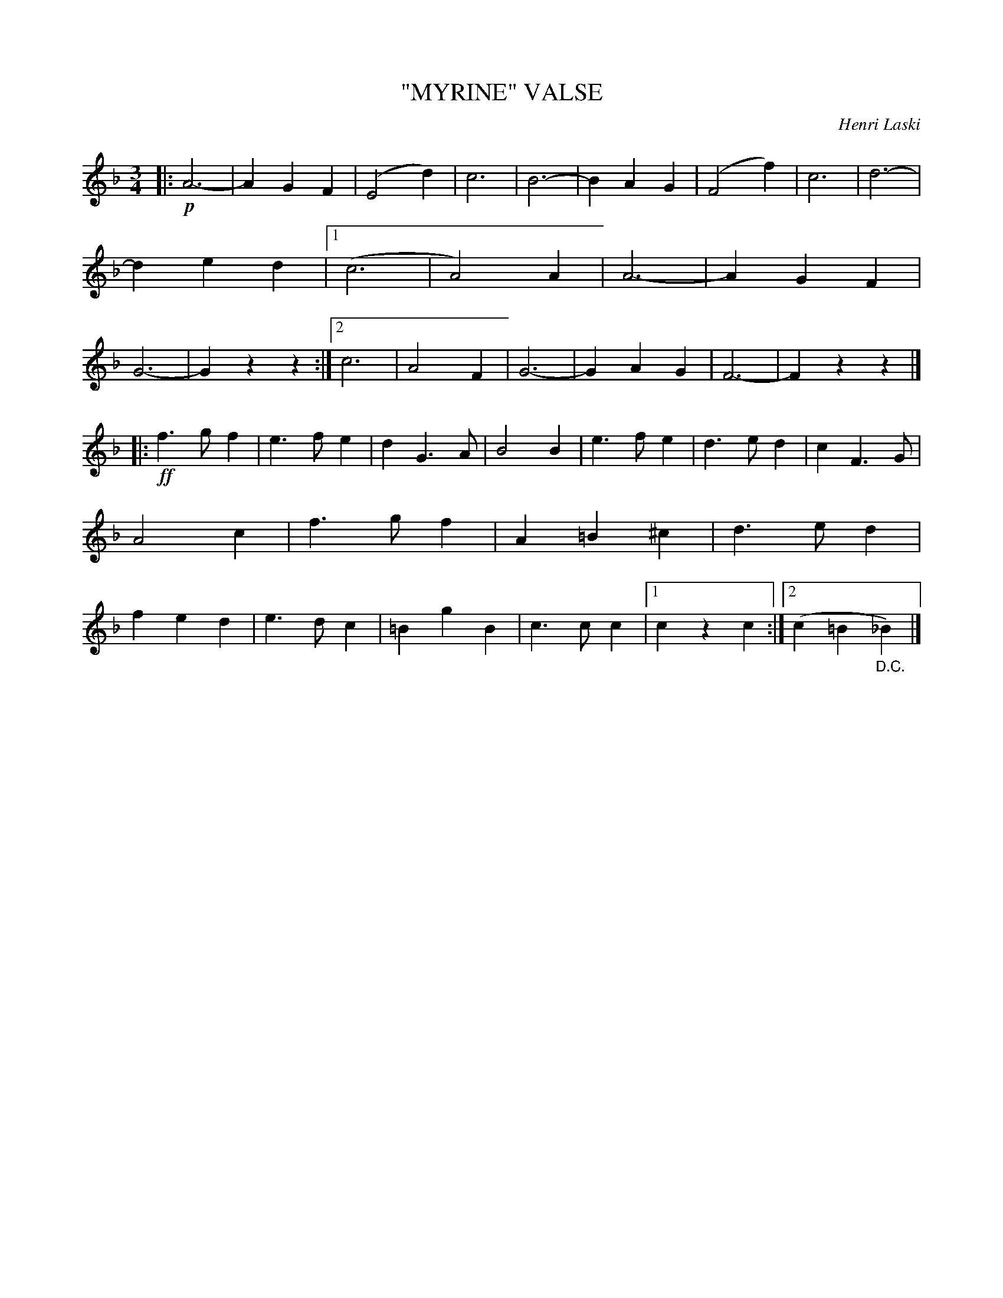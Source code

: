 X: 4440
T: "MYRINE" VALSE
C: Henri Laski
R: Waltz
%R: waltz
B: James Kerr "Merry Melodies" v.4 p.50 #440
Z: 2016 John Chambers <jc:trillian.mit.edu>
M: 3/4
L: 1/4
K: F
|: !p!\
A3- | AGF | (E2d) | c3 |\
B3- | BAG | (F2f) | c3 |\
d3- | ded |[1 (c3 | A2)A |\
A3- | AGF | G3- | Gzz :|\
[2 c3 | A2F | G3- | GAG | F3- | Fzz |]
|: !ff!\
f>gf | e>fe | dG>A | B2B |\
e>fe | d>ed | cF>G | A2c |\
f>gf | A=B^c | d>ed | fed |\
e>dc | =BgB | c>cc |[1 czc :|[2 (c=B"_D.C."_B) |]
